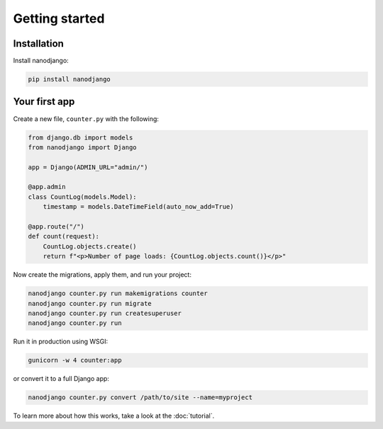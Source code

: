 ===============
Getting started
===============

Installation
============

Install nanodjango:

.. code-block:: bash

    pip install nanodjango



Your first app
==============

Create a new file, ``counter.py`` with the following:

.. code-block:: python

    from django.db import models
    from nanodjango import Django

    app = Django(ADMIN_URL="admin/")

    @app.admin
    class CountLog(models.Model):
        timestamp = models.DateTimeField(auto_now_add=True)

    @app.route("/")
    def count(request):
        CountLog.objects.create()
        return f"<p>Number of page loads: {CountLog.objects.count()}</p>"

Now create the migrations, apply them, and run your project:

.. code-block:: bash

    nanodjango counter.py run makemigrations counter
    nanodjango counter.py run migrate
    nanodjango counter.py run createsuperuser
    nanodjango counter.py run

Run it in production using WSGI:

.. code-block:: bash

    gunicorn -w 4 counter:app


or convert it to a full Django app:

.. code-block:: bash

    nanodjango counter.py convert /path/to/site --name=myproject


To learn more about how this works, take a look at the :doc:`tutorial`.

